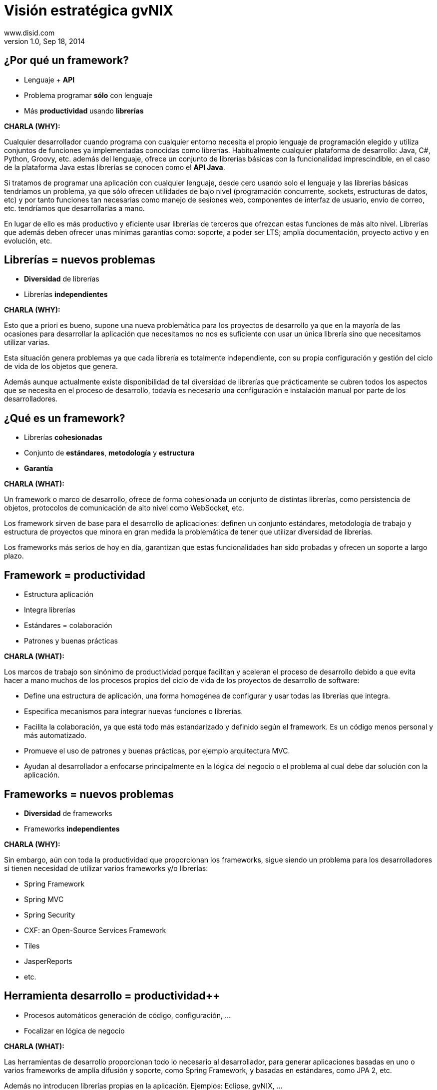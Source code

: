 //
// Build the presentation
//
// dzslides with embedded assets:
// asciidoc -a data-uri slides.adoc
//
// HTML5 (print):
// asciidoc -b html5 -o outline.html slides.adoc
//
 
= Visión estratégica **gvNIX**
www.disid.com
v1.0, Sep 18, 2014
:copyright: CC BY-NC-SA 3.0
:website: www.disid.com
:gvnixsite: www.gvnix.org
:imagesdir: images
:linkcss!:
:source-highlighter: highlightjs
:backend: dzslides
:dzslides-style: stormy
:dzslides-aspect: 16-9
:dzslides-transition: fade
:dzslides-fonts: family=Yanone+Kaffeesatz:400,700,200,300&family=Cedarville+Cursive
:dzslides-highlight: monokai
:syntax: no-highlight

////
These slides are a short strategic overview to gvNIX.
////

[{topic}]
== ¿*Por qué* un framework?

[role="incremental scatter"]
* Lenguaje + *API*
* Problema [detail]#programar *sólo* con lenguaje#
* Más *productividad* [detail]#usando *librerías*#

[template="notesblock"]
====
*CHARLA (WHY):*

Cualquier desarrollador cuando programa con cualquier entorno necesita el
propio lenguaje de programación elegido y utiliza conjuntos de funciones ya 
implementadas conocidas como librerías. Habitualmente cualquier plataforma de
desarrollo: Java, C#, Python, Groovy, etc. además del lenguaje, ofrece un
conjunto de librerías básicas con la funcionalidad imprescindible, en el caso
de la plataforma Java estas librerías se conocen como el *API Java*.

Si tratamos de programar una aplicación con cualquier lenguaje, desde cero
usando solo el lenguaje y las librerías básicas tendríamos un problema, ya que
sólo ofrecen utilidades de bajo nivel (programación concurrente, sockets,
estructuras de datos, etc) y por tanto funciones tan necesarias como manejo de
sesiones web, componentes de interfaz de usuario, envío de correo, etc.
tendríamos que desarrollarlas a mano.

En lugar de ello es más productivo y eficiente usar librerías de terceros que
ofrezcan estas funciones de más alto nivel. Librerías que además deben ofrecer
unas mínimas garantías como: soporte, a poder ser LTS; amplía documentación, 
proyecto activo y en evolución, etc.

====

[{topic}]
== *Librerías* = nuevos *problemas*

[role="incremental scatter"]
* *Diversidad* de librerías
* Librerías *independientes*

[template="notesblock"]
====
*CHARLA (WHY):*

Esto que a priori es bueno, supone una nueva problemática para los proyectos
de desarrollo ya que en la mayoría de las ocasiones para desarrollar la
aplicación que necesitamos no nos es suficiente con usar un única librería
sino que necesitamos utilizar varias.

Esta situación genera problemas ya que cada librería es totalmente
independiente, con su propia configuración y gestión del ciclo de vida de 
los objetos que genera.

Además aunque actualmente existe disponibilidad de tal diversidad de librerías
que prácticamente se cubren todos los aspectos que se necesita en el proceso
de desarrollo, todavía es necesario una configuración e instalación manual por
parte de los desarrolladores.
====

[{topic}]
== ¿*Qué es* un framework?

[role="incremental middle"]
* Librerías *cohesionadas*
* Conjunto de *estándares*, *metodología* y *estructura*
* *Garantía*

[template="notesblock"]
====
*CHARLA (WHAT):*

Un framework o marco de desarrollo, ofrece de forma cohesionada un conjunto de
distintas librerías, como persistencia de objetos, protocolos de comunicación
de alto nivel como WebSocket, etc.

Los framework sirven de base para el desarrollo de aplicaciones: definen un 
conjunto estándares, metodología de trabajo y estructura de proyectos que 
minora en gran medida la problemática de tener que utilizar
diversidad de librerías.

Los frameworks más serios de hoy en día, garantizan que estas funcionalidades
han sido probadas y ofrecen un soporte a largo plazo.
====

[{topic}]
== Framework = *productividad*

[role="incremental scatter"]
* Estructura aplicación
* Integra librerías
* Estándares = colaboración
* Patrones y buenas prácticas

[template="notesblock"]
====
*CHARLA (WHAT):*

Los marcos de trabajo son sinónimo de productividad porque facilitan y 
aceleran el proceso de desarrollo debido a que evita hacer a mano muchos de 
los procesos propios del ciclo de vida de los proyectos de desarrollo de 
software:

* Define una estructura de aplicación, una forma homogénea de configurar y 
  usar todas las librerías que integra.
* Especifica mecanismos para integrar nuevas funciones o librerías.
* Facilita la colaboración, ya que está todo más estandarizado y definido
  según el framework. Es un código menos personal y más automatizado.
* Promueve el uso de patrones y buenas prácticas, por ejemplo arquitectura
  MVC.
* Ayudan al desarrollador a enfocarse principalmente en la lógica del negocio
  o el problema al cual debe dar solución con la aplicación.

====

[{topic}]
== *Frameworks* = nuevos *problemas*

[role="incremental scatter"]
* *Diversidad* de frameworks
* Frameworks *independientes*

[template="notesblock"]
====
*CHARLA (WHY):*

Sin embargo, aún con toda la productividad que proporcionan los frameworks,
sigue siendo un problema para los desarrolladores si tienen necesidad de
utilizar varios frameworks y/o librerías:

* Spring Framework
* Spring MVC
* Spring Security
* CXF: an Open-Source Services Framework
* Tiles
* JasperReports
* etc.

====

[{topic}]
== *Herramienta desarrollo* = *productividad++*

[role="incremental scatter"]
* Procesos automáticos [detail]#generación de código, configuración, ...#
* Focalizar en lógica de negocio

[template="notesblock"]
====
*CHARLA (WHAT):*

Las herramientas de desarrollo proporcionan todo lo necesario al desarrollador,
para generar aplicaciones basadas en uno o varios frameworks de amplía 
difusión y soporte, como Spring Framework, y basadas en estándares, como 
JPA 2, etc.

Además no introducen librerías propias en la aplicación. Ejemplos: Eclipse, 
gvNIX, ... 

====

== \\

image::logo_gvNIX.png[role="pull-right",height="50"]

[{statement}]
*gvNIX* herramienta de desarrollo rápido de *aplicaciones web*

* Multiplataforma y fácil de instalar
* Generación automática de código
* Potencia uso buenas prácticas
* Proyectos JEE estándar
* No añade dependencias de componentes

[template="notesblock"]
====
*CHARLA (HOW):*

*gvNIX es una herramienta de desarrollo rápido de aplicaciones web*.

Herramienta diseñada para apoyar el desarrollo de sitios web dinámicos, 
aplicaciones web y servicios web. 

Características:

* *Es multiplataforma y fácil de instalar*.
  gvNIX es fácil de instalar tanto como herramienta independiente que funciona
  en Windows, Mac OSX, Linux o como herramienta integrada en un entorno de
  desarrollo: STS o Eclipse.
  Los únicos requerimientos son Java 6 SDK y Apache Maven 3. Una vez
  instalados, se descarga la distribución de gvNIX, se descomprime y se añade
  al PATH del sistema y lanzamos el entorno con el comando gvnix.
* *Sistema de generación automática de código*.
  Crea código en unidades de compilación separadas del código fuente creado
  por los desarrolladores, de esta forma, la generación de código es 
  totalmente inocua porque independiza el ciclo de vida del código generado del
  ciclo de vida del código mantenido por los desarrolladores.
* *Potencia el uso de buenas prácticas*.
  Todo proyecto de gvNIX comienza por un análisis del dominio del problema
  plasmado sobre un modelo de clases que sirve como punto de partida del
  proyecto.  Un sistema de ayuda integrado guía al desarrollador a lo largo
  del ciclo de vida de un proyecto*.
* *Proyectos JEE estándar Los proyectos creados con gvNIX son aplicaciones Java
  que cumplen con el estándar JEE.
* *No sobrecarga el entorno de ejecución*.
  gvNIX no añade ningún tipo de librería requerida en tiempo de ejecución.

====

[{topic}]
== *Beneficios* gvNIX

[role="incremental scatter"]
* No limita [detail]#manteniento evolutivo de las aplicaciones#
* Mantenimiento correctivo [detail]#ágil e independiente#
* Uso por capas [detail]#modelo, modelo-control, modelo-control-vista#
* Usuario gvNIX [detail]#*desarrollador* de aplicaciones#
* Independencia aplicaciones -> gvNIX

[template="notesblock"]
====
*CHARLA (HOW):*

Beneficios:

* La evolucion de las aplicaciones no están bloqueda por la evolución de
  gvNIX. Ejemplos:
** Integrar una nueva funcionalidad en una aplicación no requiere que 
   previamente se añada a gvNIX.
** Los estándares Java garantizan que las aplicaciones funcionarán en
   cualquier servidor de aplicaciones, sin embargo, estos estándares también
   evolucionan y aplicaciones que funcionaban perfectamente en versiones de
   servidores antiguas, por ejemplo JBoss 5, pueden no funcionar en versiones 
   más recientes, por ejemplo JBoss 6. Hacer los cambios necesarios para que
   una aplicación funcione sobre nuevos servidores de aplicaciones no requiere
   que previamente se añada a gvNIX.
** Correcciones de errores.
* En todos estos casos, son funcionalidades de la aplicación que no dependen 
  de gvNIX, se pueden desarrollar, mejorar, modificar y/o corregir en la propia 
  aplicación y posteriormente se reporta al proyecto gvNIX para incluir la 
  mejora en futuras versiones.
** Un posible proceso de atención de incidencias o solicitud de mejoras que 
   se puede seguir con gvNIX es: 
   1. el usuario final informa de una incidencia, mejora, etc. en una 
      aplicación al equipo de desarrollo de esa aplicación.
   2. el equipo de desarrollo da solución a la incidencia, pudiendo así dar
      mejores tiempos de respuesta que si se gestionara desde gvNIX.
   3. el equipo de desarrollo reporta la incidencia en el ámbito de gvNIX al
      proyecto gvNIX, incluyendola en la hoja de ruta y corrigiendola dentro
      de la siguiente versión de gvNIX.
* Libertad para usar gvNIX en cualquiera de las capas de la arquitectura de la
  aplicación. Se pueden utilizar gvNIX para generar cualquiera de las capas de
  la aplicación: sólo modelo, modelo-controlador o modelo-vista-controlador.
  De esta forma gvNIX ayuda en aquello que necesita el proyecto y permite
  integrar otras tecnologías en una aplicación desarrollada con gvNIX. Por
  ejemplo, se puede desarrollar una aplicación con gvNIX cuya vista esté
  desarrollada con ExtJS.
* Diferencia explícita entre desarrolladores de aplicaciones como el usuario
  tipo de gvNIX, y usuarios finales de la aplicaciones desarrolladas.
* Importante es que al *no contener ningún componente en tiempo de ejecución* 
  no interfiere en el despliegue de las soluciones ni crea dependencias con el
  producto final, de forma tal que resulta transparente para el despliegue en
  producción.

Además como veremos, las aplicaciones generadas por gvNIX estan sobre una base
tecnológica asentada, robusta, moderna y sobre todo ampliamente utilizada a
nivel mundial lo que garantiza el futuro de las aplicaciones desarrolladas con
gvNIX.

====

== Arquitectura gvNIX

[{middle}]
image::gvnix-arquitectura-develtime.png[caption="Arquitectura de gvNIX",width="570"]

[template="notesblock"]
====
*CHARLA (HOW):*

El framework ha sido implementado con lenguaje Java y sigue un modelo de
arquitectura orientado a componentes sobre plataforma OSGi en el que cada
funcionalidad que ofrece el framework es implementada como un 
add-on que colabora con el resto en las distintas tareas de generación.
Esta arquitectura es empleada en el desarrollo de grandes sistemas modulares
como, por ejemplo Eclipse, JBoss, Servicemix y un largo etcétera. 

*¿Qué es OSGi?*

* OSGI (Open Services Gateway Initiative) es una capa sobre Java que permite
crear módulos o componentes que pueden interactuar entre sí en tiempo de 
ejecución.
* OSGi intenta solventar los problemas del tradicional "classloader" de la 
máquina virtual y de los servidores de aplicaciones Java (como JINI).
* En OSGI, cada componente tiene su propio classpath separado del resto de 
classpath de los demás módulos.

OSGi ofrece:

* OSGI proporciona un entorno que soporta el despliegue dinámico de
  componentes ("bundles" o módulos).
* Sistema modular que incluye reglas de visibilidad, gestión de dependencias y versionado de los bundles.
* La instalación, arranque, parada, actualización y desinstalación de bundles se realiza dinámicamente en tiempo de ejecución sin tener que detener por completo la plataforma.
* Es una arquitectura orientada a servicios.
* Los servicios pueden ser registrados y consumidos dentro de la VM.

====

== Intérprete de comandos

image::gvnix-shell-eclipse.png[caption="Intérprete de comandos",width="570"]

[template="notesblock"]
====
*CHARLA (HOW):*

Desde el punto de vista de su uso, gvNIX está diseñado como 
un intérprete de comandos interactivo al estilo de Rails o de Grails. Para 
facilitar su uso tiene autocompletado de los comandos y ayuda contextual. 
Además en todo momento nos mostrará solo los comandos que sean válidos y nos 
dará pistas de cuál es la siguiente tarea a realizar si estamos un poco 
perdidos.

En la imagen se ve cómo se interactúa con Roo.

Cada componente proporciona al shell un conjunto de comandos a través de los
cuales proporciona sus funciones al desarrollador, el cual decide si aplica o
no durante el proceso de desarrollo.

Además el propio framework proporciona sus propios comandos o funcionalidades
para facilitar el desarrollo. Los más destacados son:

* *help*: Muestra al desarrollador todos los comandos o funcionalidades 
  disponibles.
* *hint*: Aconseja el siguiente paso posible en el proceso de desarrollo.
* TODO: Más?, como instalar nuevos componentes, ... valorar si es demasiado
  técnico
====

[{topic}]
== Funciones en intérprete de comandos 

[role="incremental scatter"]
* Ingeniería inversa, auditoría bbdd
* Scaffolding
* Generación automática [detail]#email, JMS, WS#
* Control de concurrencia
* Seguridad, informes, pruebas, ...
* Diseño adaptativo

[template="notesblock"]
====
*CHARLA (HOW):*

*Ingeniería inversa de base de datos*

Permite crear el modelo completo de entidades Java de la aplicación vía la introspección de la base de datos del proyecto. Además, incrementalmente mantiene el modelo de entidades sincronizado con todos los cambios realizados en el modelo de datos.

*Scaffolding*

Construcción automática de la aplicación a partir de un meta-modelo definido 
en anotaciones Java, en sólo unos minutos se puede generar una aplicación
funcional.

*Generación automática* de clientes de sistemas externos: email, JMS y WebServices.

*Exponer automáticamente* servicios de la aplicación vía interfaz WebService
gvNIX permite integrar la aplicación con procesos de negocio remotos
fácilmente. A partir de código Java con anotaciones JAX-WS o partir de
archivos WSDL, genera automáticamente toda la infraestructura necesaria para
recibir llamadas desde procesos externos.

*Control de concurrencia optimista*

En entornos multiusuario, como las aplicaciones web, es frecuente que dos usuarios accedan simultáneamente al mismo registro para editarlo. El control de concurrencia permite evitar que se pierdan los cambios del primero que guarde.

El patrón de control de concurrencia más aceptado en entornos web es el conocido
como control de concurrencia optimista. La forma más habitual de implementarlo es utilizar un campo de versión que debe incluirse en todas las tablas del modelo de datos.

En organizaciones públicas el modelo de datos sigue unas políticas de seguridad muy rigurosas y es frecuente que no se pueda añadir un nuevo campo de versión.

gvNIX proporciona una implementación del control de concurrencia optimista basado en el estado de los objetos, igualmente efectivo pero no intrusivo.

*Seguridad*

Incorpora control de acceso y autorización por roles de usuario fácilmente.

*Informes*

Utiliza JasperReports para generar informes operativos dinámicamente y en diferentes formatos: PDF, LibreOffice, MSOffice, CSV. Cada informe es accesible desde el menú de la aplicación y genera un formulario previo para especificar los parámetros de filtrado.

Los informes son totalmente funcionales desde su creación, incluyendo la generación de la plantilla .jrxml para permitir una personalización cómoda y fácil.

*Pruebas unitarias y funcionales:*

Genera automáticamente pruebas de calidad de código, tanto unitarias con Junit como funcionales con Selenium.

*Generación de pantallas con diseño adaptativo* 

Gestionar la información desde cualquier dispositivo: tableta, PC, móvil, etc.

*Soporte de HTML5 y CSS3.*

Ampliar las opciones de configuración de la visualización de los datos
tabulares por el usuario final: agrupación de datos, guardar configuración,
etc.

Nuevo *componente lupa* para búsqueda en datos relacionados.

*Auditoría de cambios en base de datos.*

*Histórico de cambios de base de datos.*

====

== Arquitectura de las aplicaciones

[{middle}]
image::gvnix-arquitectura-runtime.png[caption="Arquitectura de las aplicaciones",width="570"]

[template="notesblock"]
====
*CHARLA (HOW):*

TODO: Lo que ofrece Spring Framework en ejecución.

Habitualmente las aplicaciones web JavaEE se estructuran en tres capas: la
capa web, la de control y la de modelo del dominio.

La capa de dominio del problema suele contener una "sub-capa" de servicios  
que ofrecen eso, servicios, al resto de capa e incluso a clientes remotos. 
Tiene otra "sub-capa" de de acceso a datos donde habitualmente tenemos 
los DAOs, que se encargan de la persistencia de datos. Finalmente incluye las
clases que modelan las entidades del dominio, que se encargan no solo de 
modelar el dominio sino también de la validación de sus datos e incluso su 
serialización a JSON.
====

== Aplicación con ExtJS

[{middle}]
image::gvnix-arquitectura-runtime-ExtJS.png[caption="Aplicación con ExtJS",width="570"]

[template="notesblock"]
====
*CHARLA (HOW):*

Una de las grandes ventajas de Spring Framework es que permite cambiar
fácilmente cualquiera de los elementos de una aplicación, no sólo los
soportados, sino que proporciona los mecanismos necesarios para integrar
cualquier librería o estándar nuevo en cualquiera de las versiones del
framework. A diferencia por ejemplo de entornos como Developer.

Por ejemplo, el echo que gvNIX no genere aplicaciones con ExtJS no implica que
no se pueda usar gvNIX, simplemente el desarrollador tendrá que incluir a
mano ExtJS en la aplicación generada con gvNIX.

Aún así el desarrollador obtendrá toda la productividad que le brinda gvNIX,
aunque evidentemente sólo en 2 capas de la aplicación.
====

[{topic}]
== Casos de uso

[role="incremental"]
* Aplicaciones de gestión [detail]#número accesos, volumen datos,
  ...#
* Migración a web
* Integración con procesos de negocio
* Sistemas mixtos móvil-web
* Gestión con componente geo
* Gestión en Liferay

[template="notesblock"]
====
*CHARLA (HOW):*

*Aplicaciones de gestión*

Las grandes organizaciones están en constante evolución, todos los días surgen
nuevas necesidades y requerimientos que deben cubrirse con nuevas
aplicaciones. gvNIX ofrece una infraestructura común para los desarrollos
propios y externos, garantizando que todos los proyectos son similares para
facilitar el mantenimiento y la evolución.

* Aplicaciones de gestión medias-grandes con un alto número de accesos
concurrentes vía web.
* Aplicaciones de gestión con gran volumen de datos.

*Migración de aplicaciones a entorno web*

La evolución tecnológica durante años hace que en las organizaciones exista
gran diversidad de aplicaciones que por diferentes motivos carecen de
mantenimiento.

gvNIX es un entorno a la medida de cualquier perfil que permite migrar
aplicaciones de gestión de datos rápidamente.

*Integración de aplicaciones en procesos de negocio*

Las organizaciones acumulan diversidad de procesos en un entorno tecnológico
heterogéneo: cliente/servidor, aplicaciones web, servicios SOA, etc.

gvNIX permite conectar entre sí distintas aplicaciones con distintas
tecnologías con tiempos y costes de desarrollo reducidos.

*Sistemas mixtos móvil-web*

Poner arquitectura medioambiente

*Aplicaciones de gestión de datos con componente geo*

Proof geo

*Aplicaciones de para el ciudadano incrustadas en portales Liferay*

Ejemplo portlet buscador Sanidad; o de gestión.

====

== Componente geográfica

[{middle}]
image::map_generic.png[caption="Componente geográfica",width="570"]

[template="notesblock"]
====
*CHARLA (HOW):*

Cada vez son más áreas del saber que requieren el uso de datos geoespaciales
para cumplir con mayor acierto sus procesos, como la gestión pública, gestión
medioambiental, ingeniería, entre otras, por lo que existe hoy en día una
creciente necesidad de aplicaciones web que requieren compartir e integrar
datos georeferenciados con datos alfanuméricos para realizar diferentes tipos
de análisis espacio-territoriales y ayudar en la toma de decisiones.

De igual forma, los ciudadanos comunes se interesan cada vez más en 
herramientas que les permitan visualizar mapas y obtener información de su 
interés (rutas de transporte, estado del tráfico, sitios turísticos, 
localización de direcciones).

Una de las principales necesidades a cubrir en una aplicación que gestione
datos con componente geográfica es la gestión de datos en una BBDD con soporte
espacial. Ejemplos de ello son: PostgreSQL con PostGIS, Oracle con Spatial,
etc.  En estos casos se trata de incluir, junto con el resto de datos
alfanuméricos habituales, nuevos campos geométricos que representen la
localización y forma de los datos. Por ejemplo, si tenemos una tabla con las
ciudades de un país, tendremos datos como el nombre, el número de habitantes,
etc. y por otro lado podemos tener un punto geográfico que indique la posición
de la ciudad en el mapa, o un polígono con la forma del término municipal.

La problemática principal que tienen los tipos de datos geográficos es que las
librerías que suelen usar los desarrolladores para trabajar con las BBDD no
los soportan por defecto. Es necesario integrar y configurar librerías
adicionales que incluyan dicho soporte.

A nivel de modelo de datos gvNIX permite:

* Incorporar atributos geográficos vectoriales como un dato más en el modelo
  de datos de una aplicación, integrando y configurando las librerías
  necesarias para ello.
* Soporte para consultas a BBDD con filtros espaciales. Es decir, poder buscar
  datos no sólo por sus valores alfanuméricos, sino también por sus
  características geográficas: elementos que estén cerca de una localización,
  dentro de un área determinada, etc.

A nivel de presentación el objetivo principal es la visualización de los datos 
sobre un mapa, empleando para ello librerías Javascript como Leaflet. En este 
aspecto, las funcionalidades son:

* gvNIX genera automáticamente páginas para la visualización, listado,
  búsqueda, creación y edición de datos alfanuméricos y además incorpora la
  visualización sobre un mapa de estos mismos datos. Por ejemplo, si tenemos
  un listado de ciudades que se muestran sobre una tabla, se podría incorporar
  también un mapa en el que se muestre la localización de estas ciudades.
* Permite la edición de la localización de elementos. Incorpora a los
  formularios de creación y edición de datos que genera gvNIX el poder
  establecer la localización del dato que se está editando mediante la
  selección de un punto sobre un mapa.
* Generación de geoportales. Cualquier aplicación gvNIX puede incorporar
  un geoportal en el que se muestren todos los datos que se gestionan desde la
  aplicación como diferentes capas, con opciones de búsqueda, activación,
  etc., así como integración con el resto de páginas de la aplicación: 
  herramienta de edición que al seleccionar un elemento sobre el mapa, nos 
  lleva al formulario de edición de dicho elemento.

Este es el ejemplo más claro de los beneficios de gvNIX, en la versión 1.4
conseguirá integrar no sólo Spring Framework, CXF, JasperReports, etc. con
frameworks propios de aplicaciones de geomática como Leaflet, JTS (Java
Topology Suite), Hibernate Spatial, etc. de tal forma que desarrolladores 
sin conocimientos Geo serán perfectamente capaces de desarrollar aplicaciones 
de gestión, aplicaciones Geo, ambas, mixtas, etc.

====

[{topic}]
== Sostenibilidad

[role="incremental"]
* Escalabilidad [detail]#basada en múltiples contribuidores#
* Comunidad de desarrollo [detail]#empresas, organizaciones, universidades#
* Cooperación = mayor calidad
* Sostenibilidad <- facilitar y gestionar la cooperación

[template="notesblock"]
====
*CHARLA (HOW):*

Es innegable el papel que está jugando el software libre en el ámbito de la
gestión de empresas y administraciones públicas. Hasta hace unos pocos años,
se consideraba una rareza y aventurarse en un proyecto Open Source en la
empresa o en una administración pública, era cuanto menos, bastante
arriesgado. Hoy día, estos proyectos, en algunos ámbitos, están desplazando a
sus homólogos de software privativo. Una de las fortalezas mayores desde
nuestro punto de vista es la posibilidad de *escalar el producto en base a las
aportaciones de múltiples contribuidores*, y que en el software privativo queda
reducido a los recursos de los que dispone la propia empresa. Es decir, que
uno de los factores más importantes corresponde a las comunidades de
desarrollo de software.

Los objetivos de una *comunidad de desarrollo* de software es aglutinar grupos
de personas, empresas, organizaciones, universidades e individuos con un
objetivo y beneficio común sobre la base de promover el acceso y distribución
de una herramienta software permitiendo la libertad de su uso, estudio, copia,
modificación y redistribución a todo aquel que lo desee. Empresas 
que entorno al desarrollo de un modelo de negocio basado en el conocimiento
compartido, ve que el hecho de que las herramientas que utilizan para la
producción de las soluciones que ofrece, sean cada vez más potentes, le ofrece
más oportunidades. De ahí que a esas empresas y organizaciones les puede
interesar que se potencie gvNIX, etc.

La *cooperación* entre estos grupos de personas y organizaciones en todos los
ámbitos de la producción del software (usuarios, desarrolladores,
documentadores, testers, traductores, ...) permite generar las sinergias
necesarias para conseguir una *mejora sustancial de la calidad del software*,
así como de una mayor difusión y sostenibilidad en el tiempo, y primando el
beneficio de la sociedad sobre cualquier otro.

Esa *sostenibilidad* pasa por potenciar, facilitar y dirigir todas esas 
colaboraciones y aportaciones de empresas y organizaciones que, por afinidad 
con los intereses en el modelo de negocio, quieran partiendo de gvNIX 
enriquecerlo.

====

[{topic}]
== Crear las condiciones para un proyecto sostenible

[role="incremental scatter"]
* Distribuciones [detail]#pública y privada#
* Propiciar la cooperación
* Internacionalización
* Entidad gestora

[template="notesblock"]
====
*CHARLA (HOW):*

Para facilitar y dirigir todas las colaboraciones y aportaciones de empresas y 
organizaciones que hacen falta 4 elementos fundamentales:

*Diferenciar distribuciones públicas*, como gvNIX, de las privadas, como gvNIX
DGTI, con el objetivo de facilitar la contribución al código fuente de gvNIX.

Desde esta visión, generar y potenciar una distribución pública repercutirá en
el beneficio de toda la comunidad, tanto aquellos que utilicen la distribución
pública como aquellos que utilicen una distribución privada, ya que todos los
complementos de interés general contribuidos a la distribución pública estarán
automáticamente y por defecto incluidos en cualquier distribución privada.

*Fomentar la cooperación*, es decir, más allá de los conceptos teóricos,
filosóficos y jurídicos, un proyecto software se desarrolla gracias a una 
serie de herramientas técnicas: gestores de proyectos, control de versiones de 
código, wikis, listas de correo, gestores de errores o bugs, etc.; que 
facilitan la colaboración simultánea, deslocalizada y la coordinación de 
los miembros.

*Internacionalización* o conjunto de tareas a realizar para que el
proyecto pueda expandirse a distintas regiones, como forma de crecimiento de
la comunidad de desarrollo y así conseguir involucrar a más organizaciones
y empresas para ganar en calidad, desarrollo del producto, etc.

Una *entidad gestora del proyecto*, que vele por los intereses del proyecto, que
defina y modere el modelo de sostenibilidad, que organice la comunidad de
desarrollo, la difusión, los recursos del proyecto, etc. 

====

[{topic}]
== {gvnixsite}

image::logo_gvNIX.png[height="120"]

[{topic}]
https://github.com/DISID/gvnix-samples

////

== \\

image::logo_gvNIX.png[role="pull-right",height="50"]

[{statement}]
Distribuciones

[template="notesblock"]
====

TODO: Esta no

TBC: Actualmente hay una distribución que incluye todo.
TBC: Proceso de release actual.

TBC: Nueva organización. Explicar.
* Spring Roo.
* gvNIX.
* gvNIX DGTI.
TBC: Nuevo proceso de release. gvNIX independiente de Roo (al menos versiones
minor) y gvNIX DGTI independiente de gvNIX.
====

== \\

image::logo_gvNIX.png[role="pull-right",height="50"]

Proyecto de código abierto *GPL v3*

[{stepwise}]
* www.gvnix.org & documentacion
* github.com/DISID/gvnix & samples
* sourceforge.net/projects/gvnix
* code.google.com/p/gvnix/source & issues
* stackoverflow.com

[template="notesblock"]
====
*CHARLA (WHAT):*

gvNIX es un proyecto de código abierto bajo licencia GPL v3.

Las 4 libertades que obtiene la organización al utilizar software de código
abierto:

1. Libertad para ejecutar el programa en cualquier sitio, con cualquier propósito y para siempre. 
2. Libertad para estudiarlo y adaptarlo a nuestras necesidades. Esto exige el acceso al código fuente. 
3. Libertad de redistribución, de modo que se nos permita colaborar con vecinos y amigos. 
4. Libertad para mejorar el programa y publicar las mejoras. También exige el código fuente.

[width="100%",cols="<50%,<50%",]
|=======================================================================
|Página principal del proyecto |http://www.gvnix.org
|Código fuente |https://github.com/DISID/gvnix/
|Binarios |http://sourceforge.net/projects/gvnix/files/
|Repositorio Maven |https://code.google.com/p/gvnix/source/browse/
|Soporte |https://code.google.com/p/gvnix/issues/list

http://stackoverflow.com/questions/tagged/gvnix
|Documentación |http://www.gvnix.org/documentacion

https://github.com/DISID/gvnix-samples
|=======================================================================

====

////

